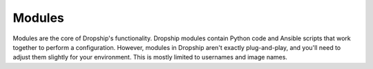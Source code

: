 .. _modules:

#########
Modules
#########

Modules are the core of Dropship's functionality. Dropship modules contain Python code and Ansible scripts that work together to perform a configuration. However, modules in Dropship aren't exactly plug-and-play, and you'll need to adjust them slightly for your environment. This is mostly limited to usernames and image names.